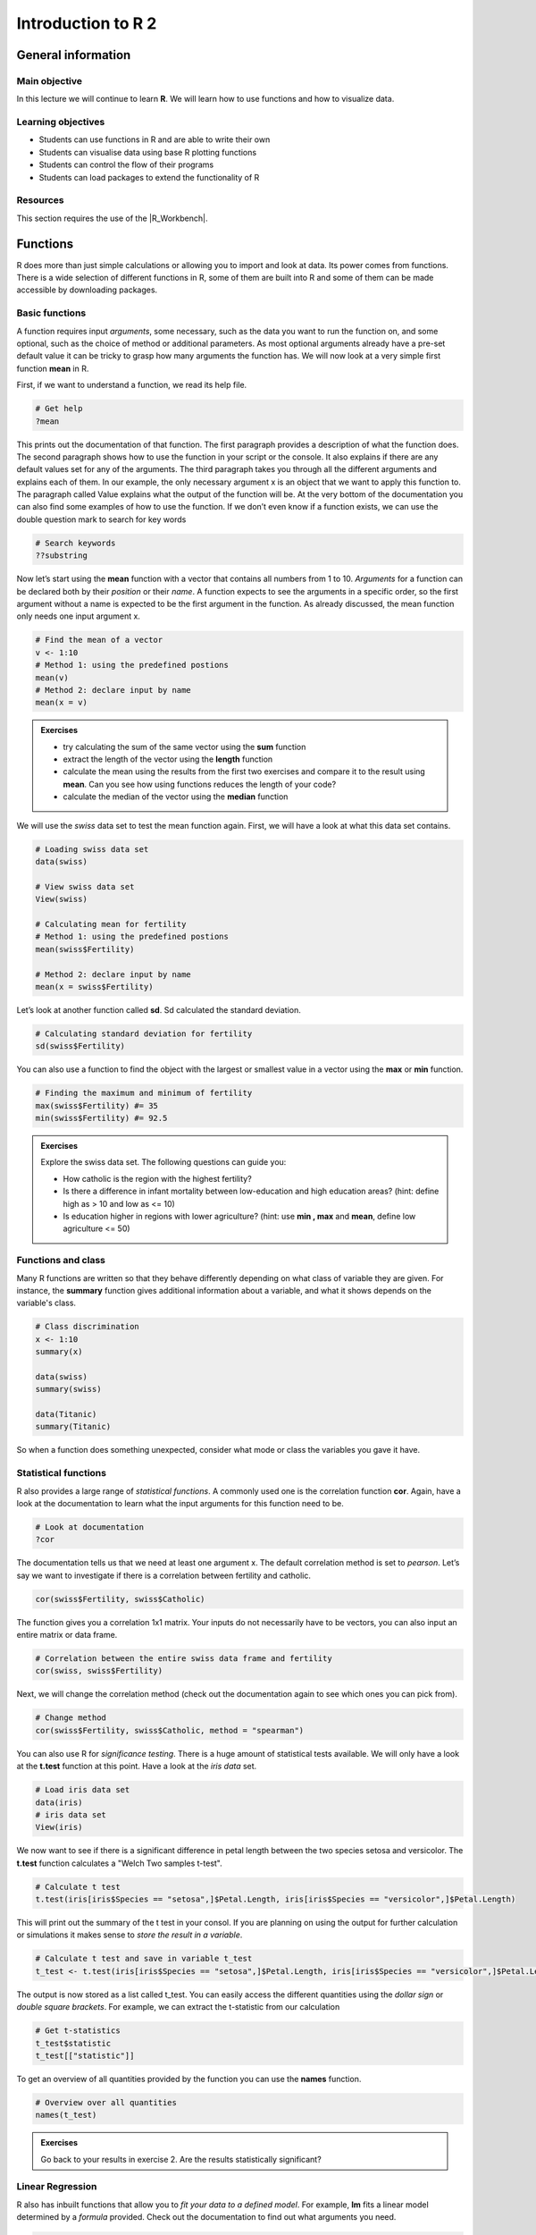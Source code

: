 Introduction to R 2
===================

General information
-------------------

Main objective
^^^^^^^^^^^^^^

In this lecture we will continue to learn **R**. We will learn how to use functions and how to visualize data.

Learning objectives
^^^^^^^^^^^^^^^^^^^

* Students can use functions in R and are able to write their own
* Students can visualise data using base R plotting functions
* Students can control the flow of their programs
* Students can load packages to extend the functionality of R

Resources
^^^^^^^^^

This section requires the use of the |R_Workbench|.

.. |R_Workbench| raw:: html

    <a href="https://rstudio-teaching.ethz.ch/auth-sign-in?appUri=%2F" target="_blank">R Workbench</a>

Functions
---------

R does more than just simple calculations or allowing you to import and look at data. Its power comes from functions. There is a wide selection of different functions in R, some of them are built into R and some of them can be made accessible by downloading packages.

Basic functions
^^^^^^^^^^^^^^^

A function requires input *arguments*, some necessary, such as the data you want to run the function on, and some optional, such as the choice of method or additional parameters. As most optional arguments already have a pre-set default value it can be tricky to grasp how many arguments the function has. We will now look at a very simple first function **mean** in R.

First, if we want to understand a function, we read its help file.

.. code-block:: R

    # Get help
    ?mean
    
This prints out the documentation of that function. The first paragraph provides a description of what the function does. The second paragraph shows how to use the function in your script or the console. It also explains if there are any default values set for any of the arguments. The third paragraph takes you through all the different arguments and explains each of them. In our example, the only necessary argument x is an object that we want to apply this function to. The paragraph called Value explains what the output of the function will be. At the very bottom of the documentation you can also find some examples of how to use the function. 
If we don’t even know if a function exists, we can use the double question mark to search for key words

.. code-block:: R

    # Search keywords
    ??substring 
    
Now let’s start using the **mean** function with a vector that contains all numbers from 1 to 10. *Arguments* for a function can be declared both by their *position* or their *name*. A function expects to see the arguments in a specific order, so the first argument without a name is expected to be the first argument in the function. As already discussed, the mean function only needs one input argument x.

.. code-block:: R

    # Find the mean of a vector
    v <- 1:10
    # Method 1: using the predefined postions
    mean(v)
    # Method 2: declare input by name
    mean(x = v)
    

.. admonition:: Exercises
    :class: exercise

    * try calculating the sum of the same vector using the **sum** function
    * extract the length of the vector using the **length** function
    * calculate the mean using the results from the first two exercises and compare it to the result using **mean**. Can you see how using functions reduces the length of your code?
    * calculate the median of the vector using the **median** function

    .. hidden-code-block:: R

        # Defining vector v
        v <- 1:10

        # Calculate sum 
        total <- sum(v)
        
        # Finding the length of the vector
        len <- length(v)
        
        # Function from the first two excercises
        m_calc <- total/len
        show(m_calc)
        
        # or use the mean function directly
        m <- mean(v)
        show(m)
        # We can see that the results m_calc and m are the same. However, we used up 3 lines to code m_calc. The function *mean* only uses one line and is much more efficient. 
        
        # Calculate median of v
        med <- median(v)
        show(med)

We will use the *swiss* data set to test the mean function again. First, we will have a look at what this data set contains.

.. code-block:: R

    # Loading swiss data set 
    data(swiss)
    
    # View swiss data set
    View(swiss)
    
    # Calculating mean for fertility
    # Method 1: using the predefined postions
    mean(swiss$Fertility) 
    
    # Method 2: declare input by name
    mean(x = swiss$Fertility)
    
Let’s look at another function called **sd**. Sd calculated the standard deviation. 

.. code-block:: R

    # Calculating standard deviation for fertility
    sd(swiss$Fertility)

You can also use a function to find the object with the largest or smallest value in a vector using the **max** or **min** function.

.. code-block:: R
    
    # Finding the maximum and minimum of fertility
    max(swiss$Fertility) #= 35
    min(swiss$Fertility) #= 92.5
    
.. admonition:: Exercises
    :class: exercise

    Explore the swiss data set. The following questions can guide you:

    * How catholic is the region with the highest fertility? 
    * Is there a difference in infant mortality between low-education and high education areas? (hint: define high as > 10 and low as <= 10) 
    * Is education higher in regions with lower agriculture? (hint: use **min , max** and **mean**, define low agriculture <= 50) 

    .. hidden-code-block:: R
        
        # How catholic is the region with the highest fertility
        # Get all columns for max fertility
        swiss[swiss$Fertility == max(swiss$Fertility),]
        # Only get Catholic column
        swiss[swiss$Fertility == max(swiss$Fertility), "Catholic"]
        
        # Difference in mean between high and low education areas
        # Slicing data frame
        low_education <- swiss[swiss$Education <= 10,]
        high_education <- swiss[swiss$Education > 10,]
        # Calculating means
        mean(low_education$Infant.Mortality)
        mean(high_education$Infant.Mortality)
        
        # How does education affect agriculture?
        # Slicing data frame
        low_agriculture <- swiss[swiss$Agriculture <= 50,]
        high_agriculture <- swiss[swiss$Agriculture > 50,]
        # Calculating means
        mean(low_agriculture$Education)
        mean(high_agriculture$Education)
        # Calculating maxima and minima
        swiss[swiss$Agriculture == max(swiss$Agriculture),]
        swiss[swiss$Agriculture == min(swiss$Agriculture),]

Functions and class
^^^^^^^^^^^^^^^^^^^

Many R functions are written so that they behave differently depending on what class of variable they are given. For instance, the **summary** function gives additional information about a variable, and what it shows depends on the variable's class.

.. code-block:: R

    # Class discrimination
    x <- 1:10
    summary(x)

    data(swiss)
    summary(swiss)
    
    data(Titanic)
    summary(Titanic)

So when a function does something unexpected, consider what mode or class the variables you gave it have.

Statistical functions
^^^^^^^^^^^^^^^^^^^^^

R also provides a large range of *statistical functions*. A commonly used one is the correlation function **cor**. Again, have a look at the documentation to learn what the input arguments for this function need to be.

.. code-block:: R

    # Look at documentation 
    ?cor
    
The documentation tells us that we need at least one argument x. The default correlation method is set to *pearson*. Let’s say we want to investigate if there is a correlation between fertility and catholic. 

.. code-block:: R
    
    cor(swiss$Fertility, swiss$Catholic)
    
The function gives you a correlation 1x1 matrix. Your inputs do not necessarily have to be vectors, you can also input an entire matrix or data frame. 

.. code-block:: R

    # Correlation between the entire swiss data frame and fertility 
    cor(swiss, swiss$Fertility) 
    
Next, we will change the correlation method (check out the documentation again to see which ones you can pick from).

.. code-block:: R

    # Change method 
    cor(swiss$Fertility, swiss$Catholic, method = "spearman") 
    
You can also use R for *significance testing*. There is a huge amount of statistical tests available. We will only have a look at the **t.test** function at this point. 
Have a look at the *iris data* set.

.. code-block:: R

    # Load iris data set
    data(iris) 
    # iris data set
    View(iris) 
    
We now want to see if there is a significant difference in petal length between the two species setosa and versicolor. The **t.test** function calculates a "Welch Two samples t-test".

.. code-block:: R

    # Calculate t test
    t.test(iris[iris$Species == "setosa",]$Petal.Length, iris[iris$Species == "versicolor",]$Petal.Length)
    
This will print out the summary of the t test in your consol. If you are planning on using the output for further calculation or simulations it makes sense to *store the result in a variable*. 

.. code-block:: R

    # Calculate t test and save in variable t_test
    t_test <- t.test(iris[iris$Species == "setosa",]$Petal.Length, iris[iris$Species == "versicolor",]$Petal.Length)

The output is now stored as a list called t_test.  You can easily access the different quantities using the *dollar sign* or *double square brackets*. For example, we can extract the t-statistic from our calculation

.. code-block:: R 

    # Get t-statistics 
    t_test$statistic
    t_test[["statistic"]]

To get an overview of all quantities provided by the function you can use the **names** function.

.. code-block:: R

    # Overview over all quantities
    names(t_test) 
    
.. admonition:: Exercises
    :class: exercise

    Go back to your results in exercise 2. Are the results statistically significant? 

    .. hidden-code-block:: R

        # Difference in mean between high and low education areas
        low_education <- swiss[swiss$Education <= 10,]
        high_education <- swiss[swiss$Education > 10,]
        res_edu <- t.test(low_education$Infant.Mortality, high_education$Infant.Mortality)
        res_edu$p.value # = 0.44, not significant
        
        low_agriculture <- swiss[swiss$Agriculture <= 50,]
        high_agriculture <- swiss[swiss$Agriculture > 50,]
        res_agri <-t.test(low_agriculture$Education, high_agriculture$Education)
        res_agri$p.value #= 0.0012, significant
        
Linear Regression
^^^^^^^^^^^^^^^^^

R also has inbuilt functions that allow you to *fit your data to a defined model*. For example, **lm** fits a linear model determined by a *formula* provided. Check out the documentation to find out what arguments you need.  

.. code-block:: R

    # Get documentation 
    ?lm 
    # Linear model of the form y = m*x +c
    fit <- lm(Sepal.Length ~ Petal.Width, data = iris)
    
To get the output of the fit use the **summary** command.

.. code-block:: R

    summary(fit)
    
Basic Plotting
--------------

Frequently, you will want to visualise your results. For example, we would now like to plot the linear regression fit we calculated before.The most basic plotting function in R is **plot**. It has many adjustable parameters which makes it a great tool to construct your plot just as you like it. 
First, have a look at all the possible arguments for **plot**. 

.. code-block:: R

    # Get documentation
    ?plot    

Then, we plot the petal width on the x axis against the sepal length on the y axis. **Plot** will automatically name the axis according to the input data but you can easily change the names of the axis. We will also give our plot a title to keep things nice and tidy. 

.. code-block:: R

    # Plotting
    plot(iris$Petal.Width, iris$Sepal.Length,                   # Define data to be plotted
         xlab = "petal width", ylab = "sepal length",           # Change name of axis 
         main = "petal width vs sepal length")                  # Add plot title 
    

Next, you can change the point shape, colour and size to your taste. Here's an overview of the different shapes:

.. image:: images/r-plot-pch-symbols-points-in-r.png
    :width: 50%
    :align: center
 
 
.. code-block:: R

    plot(iris$Petal.Width, iris$Sepal.Length,                  
    xlab = "petal width", ylab = "sepal length",           
    main = "petal width vs sepal length",
    pch = 16,                                                 # Change shape of data points
    cex = 0.4,                                                # Change size of data points
    col = "black")                                         # Change colour of data points
    
    
Now, we want to add our fit to the data. For this we will use the command *abline*. *Abline(a,b)* draws a straight line with intercept *a* and slope *b*. You can also change the colour, width and line type of abline. Here's an overview of the different line types available:

.. image:: images/linetypes-in-r-line-types.png
    :width: 50%
    :align: center
  
  
.. code-block:: R

    plot(iris$Petal.Width, iris$Sepal.Length,                  
    xlab = "petal width", ylab = "sepal length",           
    main = "petal width vs sepal length",
    pch = 16,                                                
    cex = 0.4,                                                
    col = "black") 
    abline(fit,                                               # Drawing a line with the coefficients of fit
           col = "red",                                    # Change colour of line
           lty = "solid",                                     # Change line type  
           lwd = 1)                                           # Change line width 
 
 
Now, last but not least, we would like to add a legend showing the adjusted r squared value of the fit. We can extract this information from the fit summary. 

.. code-block:: R

    # Summary of lm fit
    summary_fit <- summary(fit)
    # Get adjusted R^2 value
    r2 <- summary_fit$adj.r.squared
    # Create a legend text
    mylabel = bquote(italic(R)^2 == .(format(r2, digits = 3)))   # bquote enables us to use mathematical expressions, digits = 3 rounds the                                                                  # result to 3 decimal places. 
    legend('topleft',                                            # Defines position of legend
           legend = mylabel,                                     # Define text for legend
           cex = 0.7,                                            # Define size of legend
           bty = "n")                                            # "n" = no boxline for legend, "o" = boxline for legend

That's it, your first plot in R!

.. image:: images/linear_regression.png
    :width: 50%
    :align: center

In some cases, it can be helpful to manipulate the x and y axis. For examples, you can set boundaries or log transform the axis.

.. code-block:: R

    # Changing axis 
    plot(iris$Petal.Width, iris$Sepal.Length,
        xlim = c(0,12),                                        # xlim = c(boundry_left, boundry_right)
        ylim = c(0,12))                                        # ylim = c(boundry_down, boundry_up)
        
    # Log transformation
    plot(iris$Petal.Width, iris$Sepal.Length,
        log = "x")                                             # Transforming x axis. use log = "xy" to transform both

.. admonition:: Exercises
    :class: exercise

    * Go back to the *swiss* data set and use the functions you have learned to find the best correlation between variables
    * Use linear regression to model the relationship between the two variables and determine its significance
    * Present your result with a suitable plot

    .. hidden-code-block:: R

        # Load the data and look for the best correlation
        data(swiss)

        # Could do one pair at a time
        cor(swiss$Fertility,swiss$Agriculture)

        # But give the whole data frame and it works
        cor(swiss)

        # Can find the highest value manually but various tricks exist to get around that, for instance:
        swiss_cors <- cor(swiss)
        as.dist(swiss_cors)
        # We pretend we have a distance matrix, which R reduces to just the lower triangle
        # Best correlation is 0.698 between Education and Examination

        # Use linear regression, lm
        model <- lm(Examination~Education,data=swiss)
        summary(model)
        # Clearly significant

        # Make a nice plot
        plot(swiss$Education,swiss$Examination,xlab="Education",ylab="Examination",pch=20,col=2,panel.first=grid(),panel.last=abline(model),main="Swiss Examination Scores vs. Education")

Program Flow
------------

Without controls, a program will simply run from top to bottom, performing each command in turn. This would mean writing a lot of code if you wanted to perform the same set of actions on multiple different sets of data. Here we will learn how to control which parts of a program execute with **if**, and how to perform repetitive actions with the **for** loop.

The *if* function
^^^^^^^^^^^^^^^^^

An **if** function performs a logical test -- is something *TRUE*? -- and then runs commands if the test is passed.

.. code-block:: R

    # If function
    x <- 4
    if(x >= 0){
        y = sqrt(x)
    }

Here, we only want to calculate the square root of x if x is positive.

We can extend the use of *if* to include a block of code to execute if something is *FALSE*.

.. code-block:: R

    # If / Else
    x <- -2
    if(x >= 0){
        y = sqrt(x)
    }else{
        cat("The result would be a complex number!")
    }

You can go further by making *if* dependent on multiple logic statements, or use recursive *if* statements.

.. code-block:: R

    # Only allow integer square roots
    x <- 4.2
    if((x >= 0) & (x%%1==0)){
        y = sqrt(x)
    }else{
        cat("The result would not be an integer!")
    }

    # Alternative method
    if(x >= 0){
        if(x%%1==0){
            y = sqrt(x)
        }else{
            cat("The result would not be an integer!")
        }
    }else{
        cat("The result would be a complex number!")
    }

.. admonition:: Exercises
    :class: exercise

    * In the script window, copy the first **if** statement above and execute it. You should get the correct result, 2.
    * Now make x a negative value and execute the script again, what happens?
    * Add an **else** statement to your script as in the second example above and test it.
    * Using either multiple logic statements or nested *if* statements, write a script that tests whether *x* is an even square number.

    .. hidden-code-block:: R

        # Script to determine is x is a square number
        if(x%%2==0){
            y = sqrt(x)
            if(y%%1==0){
                cat(paste(x,"is even and the square of",y))
            }else{
                cat(paste(x,"is not a square number"))
            }
        }else{
            cat(paste(x,"is not an even number"))
        }

        # Test it for yourself with different values of x!

The *for* loop
^^^^^^^^^^^^^^

Whilst it's very simple to run basic calculations on a vector or matrix of data, more sophisticated code is required for data.frames or when you want to perform complex functions on individual pieces of data.

The **for** loop is a basic programming concept that runs a series of commands through each loop, with one variable changing each time, which may or may not be used in the loop's code. For instance we could loop through the numbers 1 to 10 if we wanted to perform an action 10 times, or if we wanted to use the numbers 1 to 10 each in the same calculation.

.. code-block:: R

    # A basic for loop
    for(i in 1:10){
        cat("Loop!")
    }

    # A loop involving the loop variable
    for(i in 1:10){
        cat(paste("Loop",i,"!"))
    }

These are simple examples and don't capture the results of the loop. If we want to store our results, we have to declare a variable ahead of time to put them into.

.. code-block:: R

    # A loop that gets results
    data(EuStockMarkets)
    plot(EuStockMarkets[,1])
    movingAverage <- vector()
    for(i in 1:length(EuStockMarkets[,1])){
        movingAverage[i] <- mean(EuStockMarkets[i:(i+29),1])
    }
    plot(movingAverage)

Note that an error was produced because when we reach the end of the time series, the data points we ask for don't exist -- we could adjust our loop to account for this by reducing the number of times we go through the loop so that we don't reach past the end of the data.

Also, rather than refer to the pieces of data directly, we are using *i* to keep track of the *index* of the data we want to work with. This allows us to refer to data by its index, and therefore slice a moving section of data. In other circumstances, you can of course refer to items by their names.

.. admonition:: Exercises
    :class: exercise

    * Write a **for** loop that prints out a countdown from 10 to 1.
    * Using the **EuStockMarkets** data, make a plot of the FTSE data. Note that this data is not a *data.frame* but a *time.series* - you can find out more with **?ts**.
    * Using a *for* loop, calculate a moving average and make a corresponding vector of time points with the centres of each average.
    * Add the moving average to the plot using the **lines** function.

    .. hidden-code-block:: R

        # Countdown
        for(i in 10:1){
            cat(i)
        }
        cat("Blast off!")

        # Plot FTSE data
        data(EuStockMarkets)
        plot(EuStockMarkets[,"FTSE"])
        # Note that the $ syntax does not work with time.series objects

        # Calculate the moving average
        movingAverage <- c()
        for(i in 1:(length(EuStockMarkets[,"FTSE"])-29)){
            # Note that we avoid the error from earlier
            movingAverage[i] <- mean(EuStockMarkets[i:(i+29),"FTSE"])
        }
        times <- time(EuStockMarkets)[15:(length(EuStockMarkets[,"FTSE"])-15)]

        # Add to the plot
        plot(EuStockMarkets[,"FTSE"])
        lines(times,movingAverage,col=2)

The \*apply functions
^^^^^^^^^^^^^^^^^^^^^

Consider that we might want to calculate an average of each of the data sets in the *EuStockMarkets* data over time. We can write a loop to do this:

.. code-block:: R

    # Calculate stock market average
    stock_average <- c()
    for(i in 1:nrow(EuStockMarkets)){
        stock_average[i] <- mean(EuStockMarkets[i,])
    }


Although this seems brief, it can quickly become a lot of code when you want to work with multidimensional data, and although you won't notice on this small amount of data, it is slow.

Instead, it would be easier to identify the function we are interested in using and simply **apply** it to our data.

.. code-block:: R

    # Using the apply function
    stock_average <- apply(EuStockMarkets,1,mean)

The function works by giving it a matrix or data.frame (or here, a time.series also works), telling it whether you want to run the function across rows (**1**) or columns (**2**) and then the function you want to use. As a fourth argument you can give a list of additional arguments for the function you are running.

The **apply** function is for matrices and data.frames, but you can run **lapply** for a list, **vapply** for a vector, or **sapply** works for both.

.. admonition:: Exercise
    :class: exercise

    * Using the **apply** function, find the **mean** and standard deviation (**sd**) of the four data sets over time.
    * Make a plot of the *mean* against the *sd*.
    * Use linear regression to determine if there is a correlation between the *mean* and *sd* of this data and add a trend line to your plot.

    .. hidden-code-block:: R

        # Use apply
        stock_mean <- apply(EuStockMarkets,1,mean)
        stock_sd <- apply(EuStockMarkets,1,sd)

        # Plot the two
        plot(stock_mean,stock_sd,pch=20,xlab="Stock Market Mean",ylab="Stock Market Standard Deviation",col="red")

        # Use linear regression
        fit <- lm(stock_sd ~ stock_mean)
        summary(fit)
        # A high R-squared and very small p-value indicates a strong correlation

        # Add a line to the plot
        abline(fit)

Writing Functions
-----------------

You can define your **own function** in R. This is particularly useful if you want to perform the same task with many different data sets. Your definition requires you to declare your function’s arguments and whether they have a set default value or not. Arguments cannot by default be forced to a certain mode or class, but you can check for them in the function an coerce them if necessary. Variables within your function are limited to only that function, and after it has run will simply disappear. If you want to store a result from a function, you must **return** it to the main program. 

Defining a basic function
^^^^^^^^^^^^^^^^^^^^^^^^^

Functions always have the same structure: 

.. code-block:: R 

  function_name <- function(argument, argument = default value) {
        statement or operations
        return(result)
  }


You need to define a **name** for your function that you will later use to call it with. The *curly brackets* define where the function starts and ends. The *return* command returns the result back to the main program. Let's have a look at a first example. We would like to write a function that converts temperature Fahrenheit to Celsius. 

.. code-block:: R

  # Defining function 
  f_to_c <- function(temp_F) {          # Define a function and argument temp_F, no default arguments
    temp_C <- (temp_F - 32) * 5 / 9     # Perform calculations using the argument 
    return(temp_C)                      # Return the result to the main program
  }
  
  # Using the function                   
  f_to_c(70) # = 21.1                   # Using the name of the function to call it


The next function decrypts numbers into letters. We define two arguments: the necessary argument x and the optional argument offset which is set to 0 by default. 

.. code-block:: R

  # Defining a function
  caesarDecrypt <- function(x,offset=0){
    new_x = x - offset - 1                  # Remove the offset and minus 1 for the next line
    new_x = new_x%%26 + 1                   # Find the modulo, add 1 to move from 0:25 to 1:26
    string = letters[new_x]                 # Translate numbers to letters
    return(string)                          # Return the answer
  }
  # Using it
  x <- c(3,8,18,9,19)
  caesarDecrypt(x)
  x <- c(7,14,20,17,20,12,4)
  caesarDecrypt(x, offset = 12)

  
You can create functions as complex as you like. For example, we can include an if statement or for loops. This next function only multiplies by 3 the input if it is an even number.


.. code-block:: R

  # Multiply all even number by a certain factor 
  OnlyIfEven <- function(number, factor = 3){             # Define function. multiplication factor is set to 3 by default
    temp_res <- number %% 2                               # Calculate modulo 
    if (temp_res == 0){                                   # If modulo is zero then the number is even
    res <- number*factor                                  # Multiplication
    print(res)                                            # Print result. Careful, this does not return the result!
    }
    else{print("error: expected even number")             # Print error message if modulo not zero     
  }
  } 

  # Using the function
  OnlyIfEven(4) #=12
  OnlyIfEven(5) #error: expected even number

  
Organising Functions 
^^^^^^^^^^^^^^^^^^^^
  
If you need to write many different functions for your data set it is recommended to keep them saved in separate files. This keeps your scripts nice and tidy. You can always call another file in your current script by using the **source** command. 

.. code-block:: R

  source("path_to_your_file/filename.R")
  
.. admonition:: Exercises
    :class: exercise

    * Write a function to add up all numbers in a vector except for the highest
    * Write a function that deciphers letters into numbers. (hint: use the **which** function)

    .. hidden-code-block:: R

      # Add up all numbers in a vector except for the highest
      SumWithoutMax <- function(input_vector){            # Defining function
        sum_v <- sum(input_vector)                        # Sum over whole vector
        max_v <- max(input_vector)                        # Setermine max value
        sum_final <- sum_v - max_v                        # Subtract
        return(sum_final)
      }
      # Using it
      v <- c(1:10)
      SumWithoutMax(v) #=45
      
      # Deciphers letters into numbers
      caesarCrypt <- function(x, offset = 0){
        res <- c()                                      # Define empty result vector for numbers             
        for (character in x){                           # For loop for each character in argument
          num <- which(letters == character)            # Find index for that character
          num_off <- num - offset                       # Correct for offset
          res <- c(res, num_off)                        # Add to current result to result vector
        }
        return(res)       
      }  

Packages
--------

We've so far used a lot of fundamental functions in R, the sort without which you couldn't execute simple scripts at all. When performing data analysis however, there may well be better or more specific functions available for what you are trying to do. R is very flexible because it allows the loading of additional **packages** created by the user community to enhance and add functionality.

Loading a Package
^^^^^^^^^^^^^^^^^

To load a package, we use the **library** function. Once loaded, all of the functions inside the package become available to R. If a function should have the identical name to an existing function, it will mask the current version and refer instead to the version in the package, and give you a warning.

.. code-block:: R

    # For instance if we want to work with phylogenetic trees
    # If you look at the example.tree file itself you can see the format is non-intuitive
    library(ape)
    tree <- read.tree("/science/teaching/example.tree")
    
    # Packages can load other packages and mask functions
    library(Hmisc)

Installing a Package
^^^^^^^^^^^^^^^^^^^^

For native R packages, the **install.packages** function allows installation of new packages into a personal user library.

.. code-block:: R

    # Install a new package
    install.packages("beeswarm")

    # Load the package and demonstrate
    library(beeswarm)
    random_numbers <- rnorm(100)
    beeswarm(random_numbers)
    beeswarm(random_numbers,method="hex")

If the package has not been submitted to the standard R repositories, but exists for instance on github, the package **devtools** allows you to install it directly - you may have to install it yourself using the method above.

.. code-block:: R

    # Load devtools
    library(devtools)

    # Install a package from github
    install_github(https://github.com/Gibbsdavidl/CatterPlots)

    # Load the package and demonstrate
    library(catterplots)
    x <- rnorm(10)
    y <- rnorm(10)
    multicat(x,y)

Bioconductor
^^^^^^^^^^^^

**Bioconductor** is a popular set of specific bioinformatics tools, such as DESeq2 and Biostrings, that need to be installed via the **BiocManager** package.

.. code-block:: R

    # First of all install the manager
    install.packages("BiocManager")

    # Use it directly without loading
    BiocManager::install("Biostrings")

    # Load the package and demonstrate
    library(Biostrings)
    cdss <- read.DNAStringSet("ecoli/EC_K12_MG1655_genomic.fna")
    subseq(cdss,1,10)
